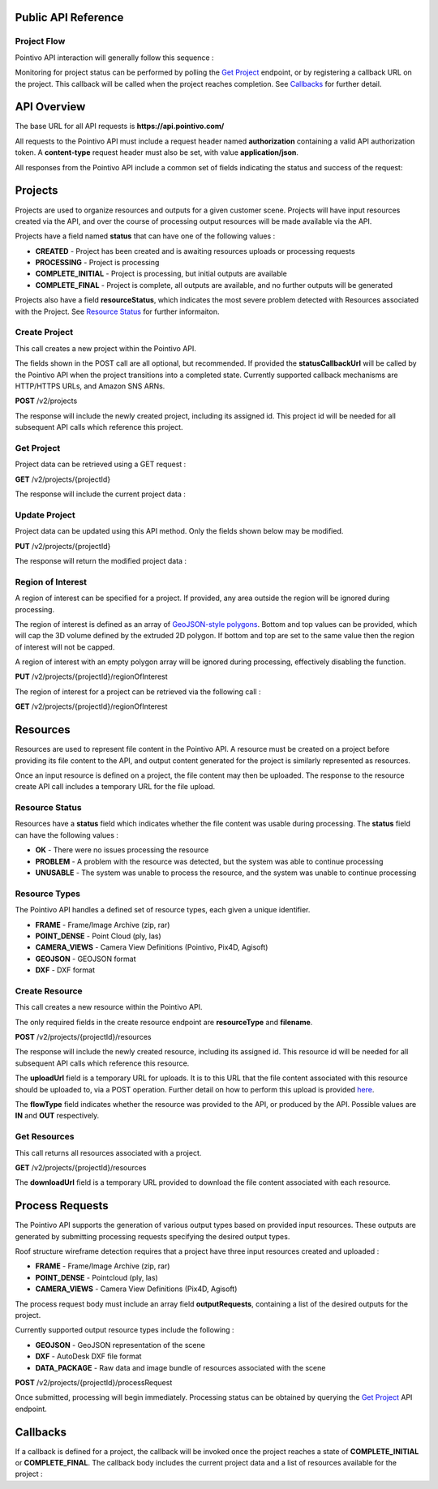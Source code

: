 

========================================
Public API Reference
========================================

--------------
Project Flow
--------------

Pointivo API interaction will generally follow this sequence :

.. graphviz::

   digraph {

	size="6,4"
	node [shape = box, href="#create-project"]; "Create Project";
    node [shape = box, href="#create-resource"]; "Create Resources";
    node [shape = box, href="#wireframe-generation"]; "Submit Request";
    node [shape = box, href="#get-project"]; "Monitor Project Status";
    node [shape = box, href="#get-resources"]; "Download Output Resources";

    "Create Project" -> "Create Resources";
    "Create Resources" -> "Submit Request";
    "Submit Request" -> "Monitor Project Status";
    "Monitor Project Status" -> "Monitor Project Status";
    "Monitor Project Status" -> "Download Output Resources";

   }

Monitoring for project status can be performed by polling the `Get Project`_ endpoint, or by registering a callback URL on the project.   This callback will be called when the project reaches completion.   See `Callbacks`_ for further detail.


============
API Overview
============

The base URL for all API requests is **https://api.pointivo.com/**

All requests to the Pointivo API must include a request header named **authorization** containing a valid API authorization token.   A **content-type** request header must also be set, with value **application/json**.

All responses from the Pointivo API include a common set of fields indicating the status and success of the request:

.. code-block:: javascript
    :caption: API Response

        {
            "success": true, // indicates success or failure of the request
            "message": "", // additional detail, if available
            "data": { } // request-specific response data
        }



=================
Projects
=================

Projects are used to organize resources and outputs for a given customer scene.   Projects will have input resources created via the API, and over the course of processing output resources will be made available via the API.

Projects have a field named **status** that can have one of the following values :

* **CREATED** - Project has been created and is awaiting resources uploads or processing requests
* **PROCESSING** - Project is processing
* **COMPLETE_INITIAL** - Project is processing, but initial outputs are available
* **COMPLETE_FINAL** - Project is complete, all outputs are available, and no further outputs will be generated

Projects also have a field **resourceStatus**, which indicates the most severe problem detected with Resources associated with the Project.   See `Resource Status`_ for further informaiton.

--------------
Create Project
--------------

This call creates a new project within the Pointivo API.

The fields shown in the POST call are all optional, but recommended.   If provided the **statusCallbackUrl** will be called by the Pointivo API when the project transitions into a completed state.   Currently supported callback mechanisms are HTTP/HTTPS URLs, and Amazon SNS ARNs.

**POST** /v2/projects

.. code-block:: javascript
    :caption: API Request

        {
            "name": "Project Name",
            "description": "Description"
            "statusCallbackUrl": "http://callback.url"
        }

The response will include the newly created project, including its assigned id.  This project id will be needed for all subsequent API calls which reference this project.

.. code-block:: javascript
    :caption: API Response

        {
            "success": true,
            "message": null,
            "data": {
                "id": 1234,
                "name": "Project Name",
                "description": "Description",
                "statusCallbackUrl": "http://callback.url",
                "status": "CREATED",
                "resourceStatus": "OK"
            }
        }

.. _getprojectlabel:

--------------
Get Project
--------------

Project data can be retrieved using a GET request :

**GET** /v2/projects/{projectId}

The response will include the current project data :

.. code-block:: javascript
    :caption: API Response

        {
            "success": true,
            "message": null,
            "data": {
                "id": 1234,
                "name": "Project Name",
                "description": "Description",
                "statusCallbackUrl": "http://callback.url",
                "status": "CREATED",
                "resourceStatus": "OK"
            }
        }


--------------
Update Project
--------------

Project data can be updated using this API method.    Only the fields shown below may be modified.

**PUT** /v2/projects/{projectId}

.. code-block:: javascript
    :caption: API Request

        {
            "id": 1234,
            "name": "Modified Project Name",
            "description": "Modified Description",
            "statusCallbackUrl": "http://modified.callback.url"
        }

The response will return the modified project data :

.. code-block:: javascript
    :caption: API Response

        {
            "success": true,
            "message": null,
            "data": {
                "id": 1234,
                "name": "Modified Project Name",
                "description": "Modified Description",
                "statusCallbackUrl": "http://modified.callback.url"
            }
        }


----------------------
Region of Interest
----------------------

A region of interest can be specified for a project.   If provided, any area outside the region will be ignored during processing.

The region of interest is defined as an array of `GeoJSON-style polygons <https://tools.ietf.org/html/rfc7946#section-3.1.6>`_.   Bottom and top values can be provided, which will cap the 3D volume defined by the extruded 2D polygon.   If bottom and top are set to the same value then the region of interest will not be capped.

A region of interest with an empty polygon array will be ignored during processing, effectively disabling the function.

**PUT** /v2/projects/{projectId}/regionOfInterest

.. code-block:: javascript
    :caption: API Request

        {
            "bottom": 0,
            "top": 10,
            "polygons": [
                [
                    [ [ 0, 0 ], [ 0, 4 ], [ 4, 4 ], [ 4, 0 ], [ 0, 0 ] ],
                    [ [ 1, 1 ], [ 1, 3 ], [ 3, 3 ], [ 3, 1 ], [ 1, 1 ] ]
                ]
            ]
        }



The region of interest for a project can be retrieved via the following call :

**GET** /v2/projects/{projectId}/regionOfInterest

.. code-block:: javascript
    :caption: API Response

        {
            "success": true,
            "data": {
                "bottom": 0,
                "top": 10,
                "polygon": [
                    [
                        [ [ 0, 0 ], [ 0, 4 ], [ 4, 4 ], [ 4, 0 ], [ 0, 0 ] ],
                        [ [ 1, 1 ], [ 1, 3 ], [ 3, 3 ], [ 3, 1 ], [ 1, 1 ] ]
                    ]
                ]
            }
        }



=================
Resources
=================

Resources are used to represent file content in the Pointivo API.    A resource must be created on a project before providing its file content to the API, and output content generated for the project is similarly represented as resources.

Once an input resource is defined on a project, the file content may then be uploaded.    The response to the resource create API call includes a temporary URL for the file upload.

-----------------
Resource Status
-----------------

Resources have a **status** field which indicates whether the file content was usable during processing.   The **status** field can have the following values :

* **OK** - There were no issues processing the resource
* **PROBLEM** - A problem with the resource was detected, but the system was able to continue processing
* **UNUSABLE** - The system was unable to process the resource, and the system was unable to continue processing

-----------------
Resource Types
-----------------

The Pointivo API handles a defined set of resource types, each given a unique identifier.

* **FRAME**  - Frame/Image Archive (zip, rar)
* **POINT_DENSE** - Point Cloud (ply, las)
* **CAMERA_VIEWS** - Camera View Definitions (Pointivo, Pix4D, Agisoft)
* **GEOJSON** - GEOJSON format
* **DXF** - DXF format


.. Point Clouds
.. -------------

.. Point clouds are supported in ASCII and binary PLY format, and in LAS format.

.. A region of interest within the point cloud can be specified by providing a **metadata.regionOfInterest** field in the resource object.   The content of this field must be a GEOJSON Polygon or MultiPolygon object :

.. .. code-block:: javascript
    :caption: API Request

..    {
..      "name": "Pointcloud Resource",
..      "description": "Description",
..      "type": "POINT_DENSE",
..      "metadata": {
..        "regionOfInterest": {
..          "type": "Polygon",
..          "coordinates": [
..            [ [ 100, 0 ], [ 101, 0 ], [ 101, 1 ], [ 100, 1 ], [ 100, 0 ] ]
..          ]
..        }
..      }
..    }


-----------------
Create Resource
-----------------

This call creates a new resource within the Pointivo API.

The only required fields in the create resource endpoint are **resourceType** and **filename**.

**POST** /v2/projects/{projectId}/resources

.. code-block:: javascript
    :caption: API Request

        {
            "name": "Pointcloud Resource",
            "description": "Description"
            "type": "POINT_DENSE" // Point Cloud resource type,
            "filename": "pointDense.ply" // Filename with extension
            "metadata": {} // optional resource metadata
        }

The response will include the newly created resource, including its assigned id.  This resource id will be needed for all subsequent API calls which reference this resource.

.. code-block:: javascript
    :caption: API Response

        {
            "success": true,
            "message": null,
            "data": {
                "id": 2345,
                "name": "Pointcloud Resource",
                "description": "Description",
                "type": "POINT_DENSE",
                "filename": "pointDense.ply",
                "flowType": "IN",
                "metadata": {},
                "status": "OK",
            },
            "uploadUrl": "https://upload.here"
        }

The **uploadUrl** field is a temporary URL for uploads.   It is to this URL that the file content associated with this resource should be uploaded to, via a POST operation.  Further detail on how to perform this upload is provided `here <http://docs.aws.amazon.com/AmazonS3/latest/dev/PresignedUrlUploadObject.html>`_.

The **flowType** field indicates whether the resource was provided to the API, or produced by the API.   Possible values are **IN** and **OUT** respectively.

-----------------
Get Resources
-----------------

This call returns all resources associated with a project.


**GET** /v2/projects/{projectId}/resources


.. code-block:: javascript
    :caption: API Response

        {
            "success": true,
            "message": null,
            "data": [
                {
                    "id": 2345,
                    "name": "Pointcloud Resource",
                    "description": "",
                    "type": "POINT_DENSE",
                    "filename": "pointDense.ply",
                    "flowType": "IN",
                    "metadata": {},
                    "status": "OK",
                    "downloadUrl": "https://download.url"
                },
                {
                    "id": 2346,
                    "name": "GEOJSON",
                    "description": "",
                    "type": "GEOJSON",
                    "filename": "wireframe.geojson",
                    "flowType": "OUT",
                    "metadata": {},
                    "status": "OK",
                    "downloadUrl": "https://download.url"
                }
            ]
        }

The **downloadUrl** field is a temporary URL provided to download the file content associated with each resource.

====================
Process Requests
====================

The Pointivo API supports the generation of various output types based on provided input resources.   These outputs are generated by submitting processing requests specifying the desired output types.

Roof structure wireframe detection requires that a project have three input resources created and uploaded :

* **FRAME** - Frame/Image Archive (zip, rar)
* **POINT_DENSE** - Pointcloud (ply, las)
* **CAMERA_VIEWS** - Camera View Definitions (Pix4D, Agisoft)

The process request body must include an array field **outputRequests**, containing a list of the desired outputs for the project.

Currently supported output resource types include the following :

* **GEOJSON** - GeoJSON representation of the scene
* **DXF** - AutoDesk DXF file format
* **DATA_PACKAGE** - Raw data and image bundle of resources associated with the scene

**POST** /v2/projects/{projectId}/processRequest

.. code-block:: javascript
    :caption: API Request

        {
            "outputRequests": [
                { "resourceType": "GEOJSON" },
                { "resourceType": "DATA_PACKAGE" }
            ]
        }

Once submitted, processing will begin immediately.   Processing status can be obtained by querying the `Get Project`_ API endpoint.



=================
Callbacks
=================

If a callback is defined for a project, the callback will be invoked once the project reaches a state of **COMPLETE_INITIAL** or **COMPLETE_FINAL**.   The callback body includes the current project data and a list of resources available for the project :


.. code-block:: javascript
    :caption: Callback POST body

        {
          "project": {
            "id": 5847,
            "name": "Project Name",
            "description": "Project Description",
            "statusCallbackUrl": "https://callback.url",
            "resourceStatus": "OK",
            "status": "COMPLETE_INITIAL"
          },
          "resources": [
            {
              "id": 2345,
              "name": "Pointcloud Resource",
              "description": "",
              "type": "POINT_DENSE",
              "filename": "pointDense.ply",
              "flowType": "IN",
              "metadata": {},
              "status": "OK",
              "downloadUrl": "https://download.url"
            },
            {
              "id": 2346,
              "name": "GEOJSON",
              "description": "",
              "type": "GEOJSON",
              "filename": "wireframe.geojson",
              "flowType": "OUT",
              "metadata": {},
              "status": "OK",
              "downloadUrl": "https://download.url"
            }
          ]
        }
